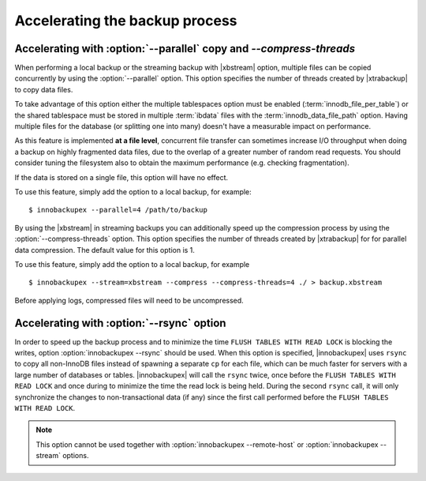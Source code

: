 .. _parallel-ibk:

=================================
 Accelerating the backup process 
=================================

Accelerating with :option:`--parallel` copy and `--compress-threads`
--------------------------------------------------------------------

When performing a local backup or the streaming backup with |xbstream| option, multiple files can be copied concurrently by using the :option:`--parallel` option. This option specifies the number of threads created by |xtrabackup| to copy data files.

To take advantage of this option either the multiple tablespaces option must be enabled (:term:`innodb_file_per_table`) or the shared tablespace must be stored in multiple :term:`ibdata` files with the :term:`innodb_data_file_path` option.  Having multiple files for the database (or splitting one into many) doesn't have a measurable impact on performance.


As this feature is implemented **at a file level**, concurrent file transfer can sometimes increase I/O throughput when doing a backup on highly fragmented data files, due to the overlap of a greater number of random read requests. You should consider tuning the filesystem also to obtain the maximum performance (e.g. checking fragmentation). 

If the data is stored on a single file, this option will have no effect.

To use this feature, simply add the option to a local backup, for example: ::

  $ innobackupex --parallel=4 /path/to/backup

By using the |xbstream| in streaming backups you can additionally speed up the compression process by using the :option:`--compress-threads` option. This option specifies the number of threads created by |xtrabackup| for  for parallel data compression. The default value for this option is 1.

To use this feature, simply add the option to a local backup, for example ::

 $ innobackupex --stream=xbstream --compress --compress-threads=4 ./ > backup.xbstream 

Before applying logs, compressed files will need to be uncompressed.

Accelerating with :option:`--rsync` option
------------------------------------------

In order to speed up the backup process and to minimize the time ``FLUSH TABLES WITH READ LOCK`` is blocking the writes, option :option:`innobackupex --rsync` should be used. When this option is specified, |innobackupex| uses ``rsync`` to copy all non-InnoDB files instead of spawning a separate ``cp`` for each file, which can be much faster for servers with a large number of databases or tables. |innobackupex| will call the ``rsync`` twice, once before the ``FLUSH TABLES WITH READ LOCK`` and once during to minimize the time the read lock is being held. During the second ``rsync`` call, it will only synchronize the changes to non-transactional data (if any) since the first call performed before the ``FLUSH TABLES WITH READ LOCK``.

.. note::
 
 This option cannot be used together with :option:`innobackupex --remote-host` or :option:`innobackupex --stream` options.

